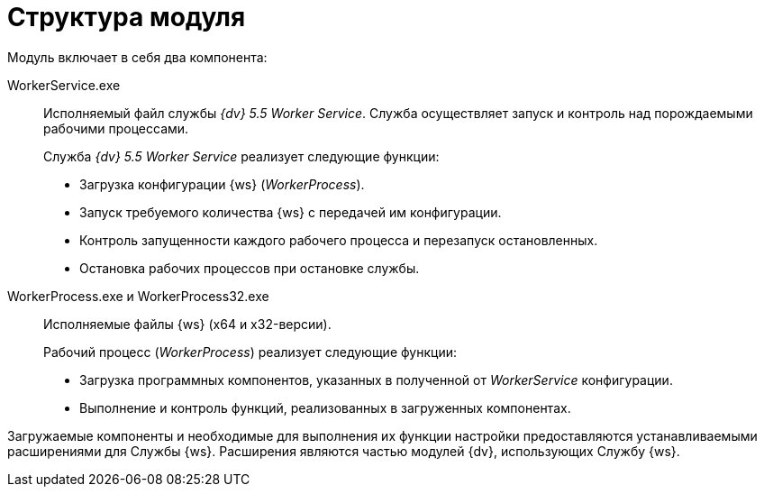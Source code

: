 = Структура модуля

.Модуль включает в себя два компонента:
WorkerService.exe::
Исполняемый файл службы _{dv} 5.5 Worker Service_. Служба осуществляет запуск и контроль над порождаемыми рабочими процессами.
+
.Служба _{dv} 5.5 Worker Service_ реализует следующие функции:
* Загрузка конфигурации {ws} (_WorkerProcess_).
* Запуск требуемого количества {ws} с передачей им конфигурации.
* Контроль запущенности каждого рабочего процесса и перезапуск остановленных.
* Остановка рабочих процессов при остановке службы.

WorkerProcess.exe и WorkerProcess32.exe::
Исполняемые файлы {ws} (x64 и x32-версии).
+
.Рабочий процесс (_WorkerProcess_) реализует следующие функции:
* Загрузка программных компонентов, указанных в полученной от _WorkerService_ конфигурации.
* Выполнение и контроль функций, реализованных в загруженных компонентах.

Загружаемые компоненты и необходимые для выполнения их функции настройки предоставляются устанавливаемыми расширениями для Службы {ws}. Расширения являются частью модулей {dv}, использующих Службу {ws}.
